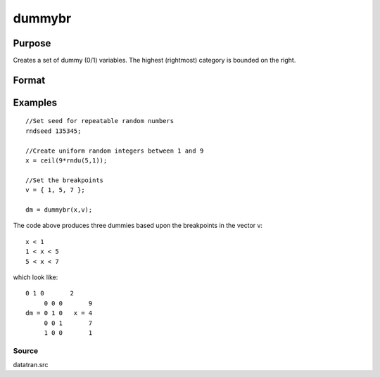 
dummybr
==============================================

Purpose
----------------

Creates a set of dummy (0/1) variables. The highest (rightmost) category is bounded on the right.

Format
----------------
.. function:: dummybr(x,  v)

    :param x: Nx1 vector of data that is to be broken up
        into dummy variables.
    :type x: TODO

    :param v: Kx1 vector specifying the K breakpoints (these
        must be in ascending order) that determine the K
        categories to be used. These categories should not
        overlap.
    :type v: TODO

    :returns: y (*TODO*), NxK matrix containing the K dummy variables.
        Each row will have a maximum of one 1.

Examples
----------------

::

    //Set seed for repeatable random numbers
    rndseed 135345;
    
    //Create uniform random integers between 1 and 9
    x = ceil(9*rndu(5,1));
    
    //Set the breakpoints
    v = { 1, 5, 7 };
    
    dm = dummybr(x,v);

The code above produces three dummies based upon the breakpoints in the vector v:

::

    x < 1
    1 < x < 5
    5 < x < 7

which look like:

::

    0 1 0       2 
         0 0 0       9 
    dm = 0 1 0   x = 4 
         0 0 1       7 
         1 0 0       1

Source
++++++

datatran.src

.. seealso:: Functions :func:`dummydn`, :func:`dummy`, :func:`code`, :func:`recode`, :func:`reclassifyCuts`, :func:`substute`, :func:`rescale`, :func:`reclassify`
